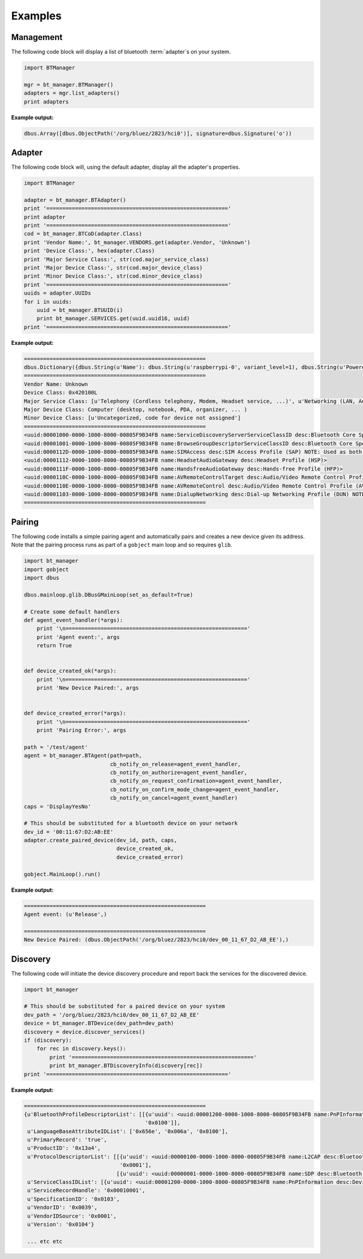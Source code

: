 ********
Examples
********


Management
==========

The following code block will display a list of bluetooth :term:`adapter`\s on your system.

.. code-block:: python

	import BTManager

  	mgr = bt_manager.BTManager()
  	adapters = mgr.list_adapters()
  	print adapters

**Example output:**

.. code-block:: python

	dbus.Array([dbus.ObjectPath('/org/bluez/2823/hci0')], signature=dbus.Signature('o'))


Adapter
=======

The following code block will, using the default adapter, display all the adapter's
properties.

.. code-block:: python

    import BTManager

    adapter = bt_manager.BTAdapter()
    print '========================================================='
    print adapter
    print '========================================================='
    cod = bt_manager.BTCoD(adapter.Class)
    print 'Vendor Name:', bt_manager.VENDORS.get(adapter.Vendor, 'Unknown')
    print 'Device Class:', hex(adapter.Class)
    print 'Major Service Class:', str(cod.major_service_class)
    print 'Major Device Class:', str(cod.major_device_class)
    print 'Minor Device Class:', str(cod.minor_device_class)
    print '========================================================='
    uuids = adapter.UUIDs
    for i in uuids:
        uuid = bt_manager.BTUUID(i)
        print bt_manager.SERVICES.get(uuid.uuid16, uuid)
    print '========================================================='

**Example output:**

.. code-block:: python

  =========================================================
  dbus.Dictionary({dbus.String(u'Name'): dbus.String(u'raspberrypi-0', variant_level=1), dbus.String(u'Powered'): dbus.Boolean(True, variant_level=1), dbus.String(u'Devices'): dbus.Array([dbus.ObjectPath('/org/bluez/2823/hci0/dev_00_88_65_A8_EA_79'), dbus.ObjectPath('/org/bluez/2823/hci0/dev_00_11_67_D2_AB_EE')], signature=dbus.Signature('o'), variant_level=1), dbus.String(u'DiscoverableTimeout'): dbus.UInt32(0L, variant_level=1), dbus.String(u'PairableTimeout'): dbus.UInt32(0L, variant_level=1), dbus.String(u'Discoverable'): dbus.Boolean(False, variant_level=1), dbus.String(u'Address'): dbus.String(u'00:02:72:CC:9C:92', variant_level=1), dbus.String(u'Discovering'): dbus.Boolean(False, variant_level=1), dbus.String(u'Pairable'): dbus.Boolean(True, variant_level=1), dbus.String(u'Class'): dbus.UInt32(4325632L, variant_level=1), dbus.String(u'UUIDs'): dbus.Array([dbus.String(u'00001000-0000-1000-8000-00805f9b34fb'), dbus.String(u'00001001-0000-1000-8000-00805f9b34fb'), dbus.String(u'0000112d-0000-1000-8000-00805f9b34fb'), dbus.String(u'00001112-0000-1000-8000-00805f9b34fb'), dbus.String(u'0000111f-0000-1000-8000-00805f9b34fb'), dbus.String(u'0000110c-0000-1000-8000-00805f9b34fb'), dbus.String(u'0000110e-0000-1000-8000-00805f9b34fb'), dbus.String(u'00001103-0000-1000-8000-00805f9b34fb')], signature=dbus.Signature('s'), variant_level=1)}, signature=dbus.Signature('sv'))
  =========================================================
  Vendor Name: Unknown
  Device Class: 0x420100L
  Major Service Class: [u'Telephony (Cordless telephony, Modem, Headset service, ...)', u'Networking (LAN, Ad hoc, ...)']
  Major Device Class: Computer (desktop, notebook, PDA, organizer, ... )
  Minor Device Class: [u'Uncategorized, code for device not assigned']
  =========================================================
  <uuid:00001000-0000-1000-8000-00805F9B34FB name:ServiceDiscoveryServerServiceClassID desc:Bluetooth Core Specification>
  <uuid:00001001-0000-1000-8000-00805F9B34FB name:BrowseGroupDescriptorServiceClassID desc:Bluetooth Core Specification>
  <uuid:0000112D-0000-1000-8000-00805F9B34FB name:SIMAccess desc:SIM Access Profile (SAP) NOTE: Used as both Service Class Identifier and Profile Identifier.>
  <uuid:00001112-0000-1000-8000-00805F9B34FB name:HeadsetAudioGateway desc:Headset Profile (HSP)>
  <uuid:0000111F-0000-1000-8000-00805F9B34FB name:HandsfreeAudioGateway desc:Hands-free Profile (HFP)>
  <uuid:0000110C-0000-1000-8000-00805F9B34FB name:AVRemoteControlTarget desc:Audio/Video Remote Control Profile (AVRCP)>
  <uuid:0000110E-0000-1000-8000-00805F9B34FB name:AVRemoteControl desc:Audio/Video Remote Control Profile (AVRCP) NOTE: Used as both Service Class Identifier and Profile Identifier.>
  <uuid:00001103-0000-1000-8000-00805F9B34FB name:DialupNetworking desc:Dial-up Networking Profile (DUN) NOTE: Used as both Service Class Identifier and Profile Identifier.>
  =========================================================


Pairing
=======

The following code installs a simple pairing agent and automatically pairs and
creates a new device given its address.  Note that the pairing process runs as
part of a ``gobject`` main loop and so requires ``glib``.

.. code-block:: python

    import bt_manager
    import gobject
    import dbus

    dbus.mainloop.glib.DBusGMainLoop(set_as_default=True)

    # Create some default handlers
    def agent_event_handler(*args):
        print '\n========================================================='
        print 'Agent event:', args
        return True


    def device_created_ok(*args):
        print '\n========================================================='
        print 'New Device Paired:', args


    def device_created_error(*args):
        print '\n========================================================='
        print 'Pairing Error:', args

    path = '/test/agent'
    agent = bt_manager.BTAgent(path=path,
                               cb_notify_on_release=agent_event_handler,
                               cb_notify_on_authorize=agent_event_handler,
                               cb_notify_on_request_confirmation=agent_event_handler,
                               cb_notify_on_confirm_mode_change=agent_event_handler,
                               cb_notify_on_cancel=agent_event_handler)
    caps = 'DisplayYesNo'

    # This should be substituted for a bluetooth device on your network
    dev_id = '00:11:67:D2:AB:EE'
    adapter.create_paired_device(dev_id, path, caps,
                                 device_created_ok,
                                 device_created_error)

    gobject.MainLoop().run()

**Example output:**

.. code-block:: python

  =========================================================
  Agent event: (u'Release',)

  =========================================================
  New Device Paired: (dbus.ObjectPath('/org/bluez/2823/hci0/dev_00_11_67_D2_AB_EE'),)


Discovery
=========

The following code will initiate the device discovery procedure and report back
the services for the discovered device.

.. code-block:: python

    import bt_manager

    # This should be substituted for a paired device on your system
    dev_path = '/org/bluez/2823/hci0/dev_00_11_67_D2_AB_EE'
    device = bt_manager.BTDevice(dev_path=dev_path)
    discovery = device.discover_services()
    if (discovery):
        for rec in discovery.keys():
            print '========================================================='
            print bt_manager.BTDiscoveryInfo(discovery[rec])
    print '========================================================='

**Example output:**

.. code-block:: python

  =========================================================
  {u'BluetoothProfileDescriptorList': [[{u'uuid': <uuid:00001200-0000-1000-8000-00805F9B34FB name:PnPInformation desc:Device Identification (DID) NOTE: Used as both Service Class Identifier and Profile Identifier.>},
                                        '0x0100']],
   u'LanguageBaseAttributeIDList': ['0x656e', '0x006a', '0x0100'],
   u'PrimaryRecord': 'true',
   u'ProductID': '0x13a4',
   u'ProtocolDescriptorList': [[{u'uuid': <uuid:00000100-0000-1000-8000-00805F9B34FB name:L2CAP desc:Bluetooth Core Specification>},
                                '0x0001'],
                               [{u'uuid': <uuid:00000001-0000-1000-8000-00805F9B34FB name:SDP desc:Bluetooth Core Specification>}]],
   u'ServiceClassIDList': [{u'uuid': <uuid:00001200-0000-1000-8000-00805F9B34FB name:PnPInformation desc:Device Identification (DID) NOTE: Used as both Service Class Identifier and Profile Identifier.>}],
   u'ServiceRecordHandle': '0x00010001',
   u'SpecificationID': '0x0103',
   u'VendorID': '0x0039',
   u'VendorIDSource': '0x0001',
   u'Version': '0x0104'}

   ... etc etc
